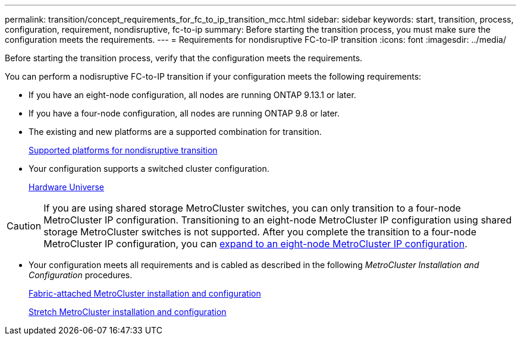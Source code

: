 ---
permalink: transition/concept_requirements_for_fc_to_ip_transition_mcc.html
sidebar: sidebar
keywords: start, transition, process, configuration, requirement, nondisruptive, fc-to-ip
summary: Before starting the transition process, you must make sure the configuration meets the requirements.
---
= Requirements for nondisruptive FC-to-IP transition
:icons: font
:imagesdir: ../media/

[.lead]
Before starting the transition process, verify that the configuration meets the requirements.

You can perform a nodisruptive FC-to-IP transition if your configuration meets the following requirements:

* If you have an eight-node configuration, all nodes are running ONTAP 9.13.1 or later.
* If you have a four-node configuration, all nodes are running ONTAP 9.8 or later.
* The existing and new platforms are a supported combination for transition.
+
link:concept_choosing_your_transition_procedure_mcc_transition.html[Supported platforms for nondisruptive transition]

* Your configuration supports a switched cluster configuration.
+
https://hwu.netapp.com[Hardware Universe^]

[CAUTION] 
====
If you are using shared storage MetroCluster switches, you can only transition to a four-node MetroCluster IP configuration. Transitioning to an eight-node MetroCluster IP configuration using shared storage MetroCluster switches is not supported.  After you complete the transition to a four-node MetroCluster IP configuration, you can link:../upgrade/task_expand_a_four_node_mcc_ip_configuration.html[expand to an eight-node MetroCluster IP configuration].
====


* Your configuration meets all requirements and is cabled as described in the following _MetroCluster Installation and Configuration_ procedures.
+
link:../install-fc/index.html[Fabric-attached MetroCluster installation and configuration]
+
link:../install-stretch/concept_considerations_differences.html[Stretch MetroCluster installation and configuration]



// 2025 jan 10, ONTAPDOC-2632
// 2023 Feb 02, GH issue 263,264
// BURT 1448684, 01 FEB 2022
